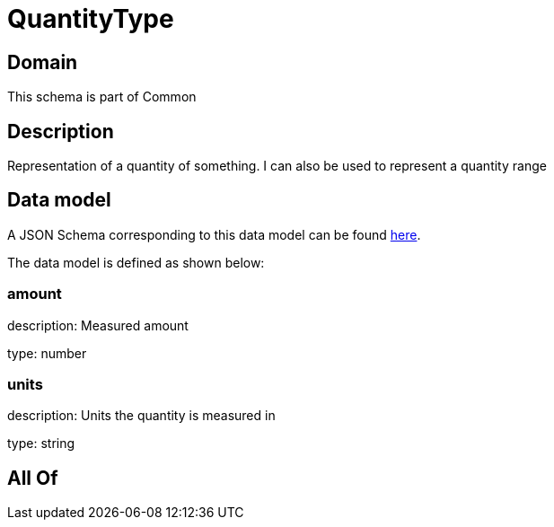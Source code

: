 = QuantityType

[#domain]
== Domain

This schema is part of Common

[#description]
== Description

Representation of a quantity of something. I can also be used to represent a quantity range


[#data_model]
== Data model

A JSON Schema corresponding to this data model can be found https://tmforum.org[here].

The data model is defined as shown below:


=== amount
description: Measured amount

type: number


=== units
description: Units the quantity is measured in

type: string


[#all_of]
== All Of

